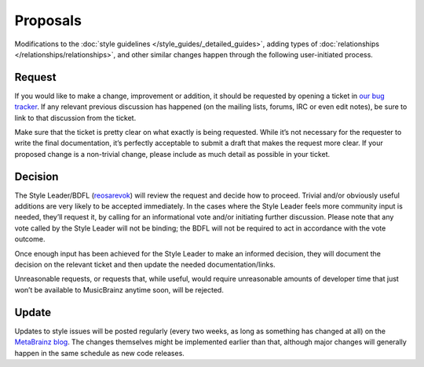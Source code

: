 .. MusicBrainz Documentation Project

Proposals
=========

Modifications to the :doc:`style guidelines </style_guides/_detailed_guides>`, adding types of :doc:`relationships </relationships/relationships>`, and other similar changes happen through the following user-initiated process.

Request
-------

If you would like to make a change, improvement or addition, it should be requested by opening a ticket in `our bug tracker <https://tickets.metabrainz.org/browse/STYLE>`_. If any relevant previous discussion has happened (on the mailing lists, forums, IRC or even edit notes), be sure to link to that discussion from the ticket.

Make sure that the ticket is pretty clear on what exactly is being requested. While it’s not necessary for the requester to write the final documentation, it’s perfectly acceptable to submit a draft that makes the request more clear. If your proposed change is a non-trivial change, please include as much detail as possible in your ticket.

Decision
--------

The Style Leader/BDFL (`reosarevok <https://musicbrainz.org/user/Reosarevok>`_) will review the request and decide how to proceed. Trivial and/or obviously useful additions are very likely to be accepted immediately. In the cases where the Style Leader feels more community input is needed, they’ll request it, by calling for an informational vote and/or initiating further discussion. Please note that any vote called by the Style Leader will not be binding; the BDFL will not be required to act in accordance with the vote outcome.

Once enough input has been achieved for the Style Leader to make an informed decision, they will document the decision on the relevant ticket and then update the needed documentation/links.

Unreasonable requests, or requests that, while useful, would require unreasonable amounts of developer time that just won’t be available to MusicBrainz anytime soon, will be rejected.

Update
------

Updates to style issues will be posted regularly (every two weeks, as long as something has changed at all) on the `MetaBrainz blog <https://blog.metabrainz.org/>`_. The changes themselves might be implemented earlier than that, although major changes will generally happen in the same schedule as new code releases.